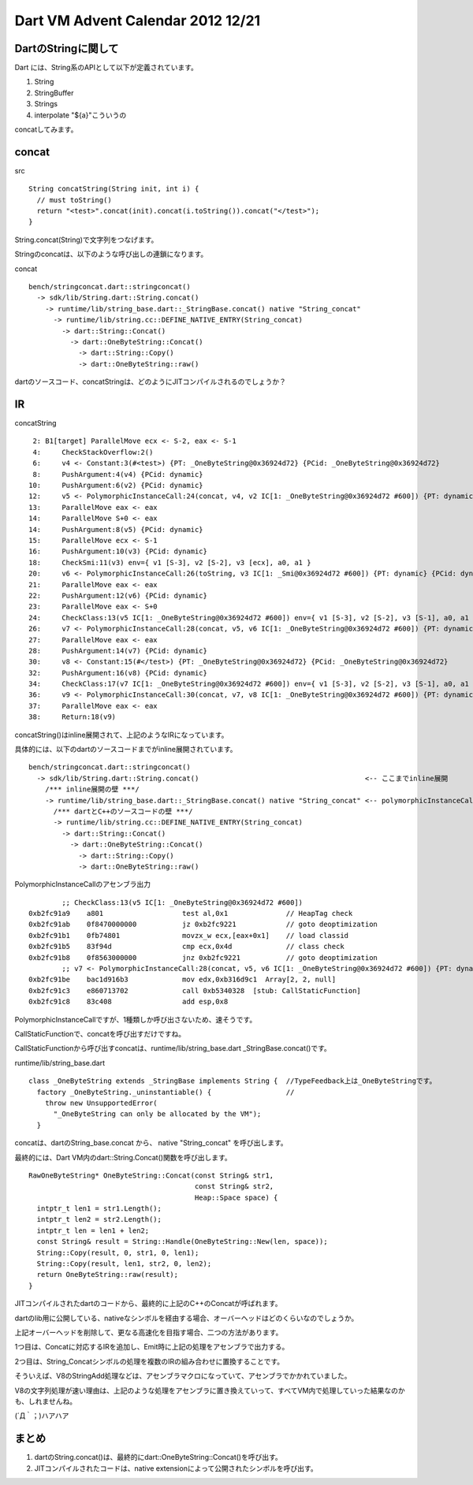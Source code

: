 Dart VM Advent Calendar 2012 12/21
###############################################################################

DartのStringに関して
===============================================================================
Dart には、String系のAPIとして以下が定義されています。

1. String
2. StringBuffer
3. Strings
4. interpolate "${a}"こういうの

concatしてみます。

concat
===============================================================================

src ::

  String concatString(String init, int i) {
    // must toString()
    return "<test>".concat(init).concat(i.toString()).concat("</test>");
  }

String.concat(String)で文字列をつなげます。

Stringのconcatは、以下のような呼び出しの連鎖になります。

concat ::

  bench/stringconcat.dart::stringconcat()
    -> sdk/lib/String.dart::String.concat()
      -> runtime/lib/string_base.dart::_StringBase.concat() native "String_concat"
        -> runtime/lib/string.cc::DEFINE_NATIVE_ENTRY(String_concat)
          -> dart::String::Concat()
            -> dart::OneByteString::Concat()
              -> dart::String::Copy()
              -> dart::OneByteString::raw()

dartのソースコード、concatStringは、どのようにJITコンパイルされるのでしょうか？

IR
===============================================================================
concatString ::

  2: B1[target] ParallelMove ecx <- S-2, eax <- S-1
  4:     CheckStackOverflow:2()
  6:     v4 <- Constant:3(#<test>) {PT: _OneByteString@0x36924d72} {PCid: _OneByteString@0x36924d72}
  8:     PushArgument:4(v4) {PCid: dynamic}
 10:     PushArgument:6(v2) {PCid: dynamic}
 12:     v5 <- PolymorphicInstanceCall:24(concat, v4, v2 IC[1: _OneByteString@0x36924d72 #600]) {PT: dynamic} {PCid: dynamic} env={ v1 [S-3], v2 [S-2], v3 [S-1], a0, a1 }
 13:     ParallelMove eax <- eax
 14:     ParallelMove S+0 <- eax
 14:     PushArgument:8(v5) {PCid: dynamic}
 15:     ParallelMove ecx <- S-1
 16:     PushArgument:10(v3) {PCid: dynamic}
 18:     CheckSmi:11(v3) env={ v1 [S-3], v2 [S-2], v3 [ecx], a0, a1 }
 20:     v6 <- PolymorphicInstanceCall:26(toString, v3 IC[1: _Smi@0x36924d72 #600]) {PT: dynamic} {PCid: dynamic} env={ v1 [S-3], v2 [S-2], v3 [S-1], a0, a1 }
 21:     ParallelMove eax <- eax
 22:     PushArgument:12(v6) {PCid: dynamic}
 23:     ParallelMove eax <- S+0
 24:     CheckClass:13(v5 IC[1: _OneByteString@0x36924d72 #600]) env={ v1 [S-3], v2 [S-2], v3 [S-1], a0, a1 }
 26:     v7 <- PolymorphicInstanceCall:28(concat, v5, v6 IC[1: _OneByteString@0x36924d72 #600]) {PT: dynamic} {PCid: dynamic} env={ v1 [S-3], v2 [S-2], v3 [S-1], a0, a1 }
 27:     ParallelMove eax <- eax
 28:     PushArgument:14(v7) {PCid: dynamic}
 30:     v8 <- Constant:15(#</test>) {PT: _OneByteString@0x36924d72} {PCid: _OneByteString@0x36924d72}
 32:     PushArgument:16(v8) {PCid: dynamic}
 34:     CheckClass:17(v7 IC[1: _OneByteString@0x36924d72 #600]) env={ v1 [S-3], v2 [S-2], v3 [S-1], a0, a1 }
 36:     v9 <- PolymorphicInstanceCall:30(concat, v7, v8 IC[1: _OneByteString@0x36924d72 #600]) {PT: dynamic} {PCid: dynamic} env={ v1 [S-3], v2 [S-2], v3 [S-1], a0, a1 }
 37:     ParallelMove eax <- eax
 38:     Return:18(v9)

concatString()はinline展開されて、上記のようなIRになっています。

具体的には、以下のdartのソースコードまでがinline展開されています。 ::

  bench/stringconcat.dart::stringconcat()
    -> sdk/lib/String.dart::String.concat()                                        <-- ここまでinline展開
      /*** inline展開の壁 ***/
      -> runtime/lib/string_base.dart::_StringBase.concat() native "String_concat" <-- polymorphicInstanceCall
        /*** dartとC++のソースコードの壁 ***/
        -> runtime/lib/string.cc::DEFINE_NATIVE_ENTRY(String_concat)
          -> dart::String::Concat()
            -> dart::OneByteString::Concat()
              -> dart::String::Copy()
              -> dart::OneByteString::raw()


PolymorphicInstanceCallのアセンブラ出力 ::

          ;; CheckClass:13(v5 IC[1: _OneByteString@0x36924d72 #600])
  0xb2fc91a9    a801                   test al,0x1              // HeapTag check
  0xb2fc91ab    0f8470000000           jz 0xb2fc9221            // goto deoptimization
  0xb2fc91b1    0fb74801               movzx_w ecx,[eax+0x1]    // load classid
  0xb2fc91b5    83f94d                 cmp ecx,0x4d             // class check
  0xb2fc91b8    0f8563000000           jnz 0xb2fc9221           // goto deoptimization
          ;; v7 <- PolymorphicInstanceCall:28(concat, v5, v6 IC[1: _OneByteString@0x36924d72 #600]) {PT: dynamic} {PCid: dynamic}
  0xb2fc91be    bac1d916b3             mov edx,0xb316d9c1  Array[2, 2, null]
  0xb2fc91c3    e860713702             call 0xb5340328  [stub: CallStaticFunction]
  0xb2fc91c8    83c408                 add esp,0x8

PolymorphicInstanceCallですが、1種類しか呼び出さないため、速そうです。

CallStaticFunctionで、concatを呼び出すだけですね。

CallStaticFunctionから呼び出すconcatは、runtime/lib/string_base.dart _StringBase.concat()です。

runtime/lib/string_base.dart ::

  class _OneByteString extends _StringBase implements String {  //TypeFeedback上は_OneByteStringです。
    factory _OneByteString._uninstantiable() {                  //
      throw new UnsupportedError(
        "_OneByteString can only be allocated by the VM");
    }

concatは、dartのString_base.concat から、 native "String_concat" を呼び出します。

最終的には、Dart VM内のdart::String.Concat()関数を呼び出します。 ::

  RawOneByteString* OneByteString::Concat(const String& str1,
                                          const String& str2,
                                          Heap::Space space) {
    intptr_t len1 = str1.Length();
    intptr_t len2 = str2.Length();
    intptr_t len = len1 + len2;
    const String& result = String::Handle(OneByteString::New(len, space));
    String::Copy(result, 0, str1, 0, len1);
    String::Copy(result, len1, str2, 0, len2);
    return OneByteString::raw(result);
  }

JITコンパイルされたdartのコードから、最終的に上記のC++のConcatが呼ばれます。

dartのlib用に公開している、nativeなシンボルを経由する場合、オーバーヘッドはどのくらいなのでしょうか。

上記オーバーヘッドを削除して、更なる高速化を目指す場合、二つの方法があります。

1つ目は、Concatに対応するIRを追加し、Emit時に上記の処理をアセンブラで出力する。

2つ目は、String_Concatシンボルの処理を複数のIRの組み合わせに置換することです。

そういえば、V8のStringAdd処理などは、アセンブラマクロになっていて、アセンブラでかかれていました。

V8の文字列処理が速い理由は、上記のような処理をアセンブラに置き換えていって、すべてVM内で処理していった結果なのかも、しれませんね。 

(´Д｀；)ハアハア


.. blockdiag::

  blockdiag {
    orientation = portrait

    String -> _StringBase -> NATIVE_ENTRY -> "dart::OneByteString"

    "String.concat" -> "_StringBase.concat" -> "NATIVE_ENTRY(String_concat)"
    -> "dart::OneByteString::Concat"

    "new String" -> "_StringBase.createFromCodePoints" -> "NATIVE_ENTRY(StringBase_createFromCodePoints)"
    -> "dart::OneByteString::New" -> "dart::RawOneByteString::raw"
    "dart::RawOneByteString::raw" -> "uint8_t data_[]" [folded]

    "GC ObjectPointVisitor" -> "dart::RawOneByteString::raw" [dir=forward]
    "JIT Compiled Code" -> "NATIVE_ENTRY(String_concat)" [dir=forward]

    group {
      label="sdk/lib/core/string.dart SDKとして公開される"
      String;
      "String.concat";
      "new String"
    }

    group {
      label="runtime/lib/string_base.dart SDKとして公開されない、Internal"
      _StringBase;
      "_StringBase.concat";
      "_StringBase.createFromCodePoints";
    }

    group {
      label="runtime/lib/string.cc Internalから呼ばれる、Nativeなシンボル群"
      color=lightgreen
      NATIVE_ENTRY;
      "NATIVE_ENTRY(String_concat)";
      "NATIVE_ENTRY(StringBase_createFromCodePoints)";
    }

    group {
      label="runtime/vm/object RUNTIME_ENTRYから操作されるDartVMが管理するオブジェクト(操作用)"
      color=lightblue
      "dart::OneByteString";
      "dart::OneByteString::Concat";
      "dart::OneByteString::New";
    }

    group{
      color=lightblue
      label="runtime/vm/raw_object DartVMが管理するオブジェクト(データ定義)"
      "dart::RawOneByteString::raw";
      "uint8_t data_[]";
    }
  }


まとめ
===============================================================================
(1) dartのString.concat()は、最終的にdart::OneByteString::Concat()を呼び出す。
(2) JITコンパイルされたコードは、native extensionによって公開されたシンボルを呼び出す。


